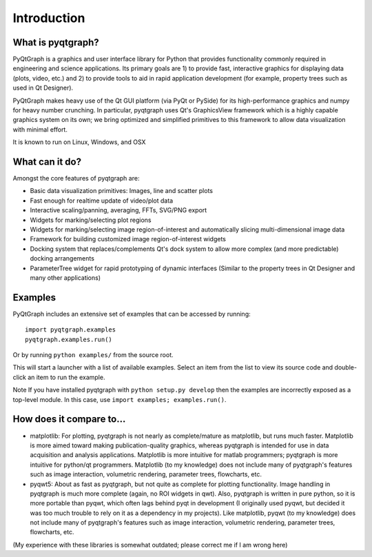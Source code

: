 Introduction
============



What is pyqtgraph?
------------------

PyQtGraph is a graphics and user interface library for Python that provides
functionality commonly required in engineering and science applications. Its
primary goals are 1) to provide fast, interactive graphics for displaying data
(plots, video, etc.) and 2) to provide tools to aid in rapid application
development (for example, property trees such as used in Qt Designer).

PyQtGraph makes heavy use of the Qt GUI platform (via PyQt or PySide) for its
high-performance graphics and numpy for heavy number crunching. In particular,
pyqtgraph uses Qt's GraphicsView framework which is a highly capable graphics
system on its own; we bring optimized and simplified primitives to this
framework to allow data visualization with minimal effort.

It is known to run on Linux, Windows, and OSX


What can it do?
---------------

Amongst the core features of pyqtgraph are:

* Basic data visualization primitives: Images, line and scatter plots
* Fast enough for realtime update of video/plot data
* Interactive scaling/panning, averaging, FFTs, SVG/PNG export
* Widgets for marking/selecting plot regions
* Widgets for marking/selecting image region-of-interest and automatically
  slicing multi-dimensional image data
* Framework for building customized image region-of-interest widgets
* Docking system that replaces/complements Qt's dock system to allow more
  complex (and more predictable) docking arrangements
* ParameterTree widget for rapid prototyping of dynamic interfaces (Similar to
  the property trees in Qt Designer and many other applications)


.. _examples:

Examples
--------

PyQtGraph includes an extensive set of examples that can be accessed by
running::

    import pyqtgraph.examples
    pyqtgraph.examples.run()

Or by running ``python examples/`` from the source root.

This will start a launcher with a list of available examples. Select an item
from the list to view its source code and double-click an item to run the
example.

Note If you have installed pyqtgraph with ``python setup.py develop``
then the examples are incorrectly exposed as a top-level module. In this case,
use ``import examples; examples.run()``.


How does it compare to...
-------------------------

* matplotlib: For plotting, pyqtgraph is not nearly as complete/mature as
  matplotlib, but runs much faster. Matplotlib is more aimed toward making
  publication-quality graphics, whereas pyqtgraph is intended for use in data
  acquisition and analysis applications. Matplotlib is more intuitive for
  matlab programmers; pyqtgraph is more intuitive for python/qt programmers.
  Matplotlib (to my knowledge) does not include many of pyqtgraph's features
  such as image interaction, volumetric rendering, parameter trees,
  flowcharts, etc.

* pyqwt5: About as fast as pyqtgraph, but not quite as complete for plotting
  functionality. Image handling in pyqtgraph is much more complete (again, no
  ROI widgets in qwt). Also, pyqtgraph is written in pure python, so it is
  more portable than pyqwt, which often lags behind pyqt in development (I
  originally used pyqwt, but decided it was too much trouble to rely on it
  as a dependency in my projects). Like matplotlib, pyqwt (to my knowledge)
  does not include many of pyqtgraph's features such as image interaction,
  volumetric rendering, parameter trees, flowcharts, etc.

(My experience with these libraries is somewhat outdated; please correct me if
I am wrong here)

